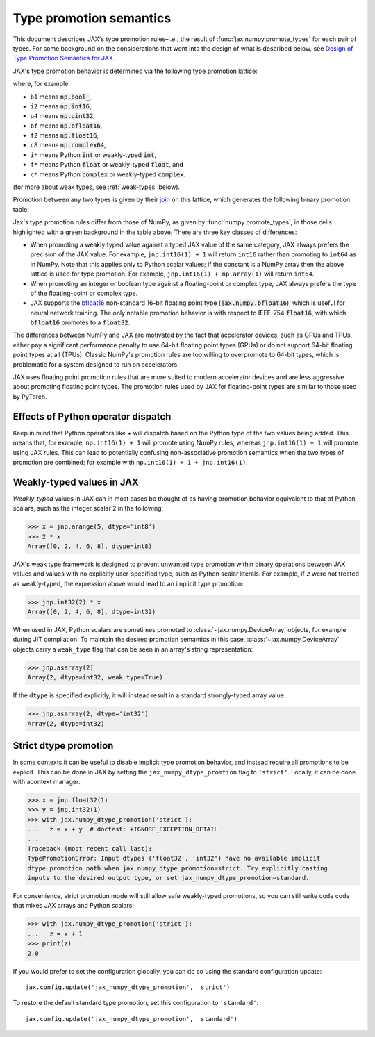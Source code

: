 .. _type-promotion:

Type promotion semantics
========================

This document describes JAX's type promotion rules–i.e., the result of :func:`jax.numpy.promote_types` for each pair of types.
For some background on the considerations that went into the design of what is described below, see `Design of Type Promotion Semantics for JAX <https://jax.readthedocs.io/en/latest/jep/9407-type-promotion.html>`_.

JAX's type promotion behavior is determined via the following type promotion lattice:

.. image:: _static/type_lattice.svg

.. The graphic above was generated with the following code:
    import networkx as nx
    import matplotlib.pyplot as plt
    lattice = {
      'b1': ['i*'], 'u1': ['u2', 'i2'], 'u2': ['i4', 'u4'], 'u4': ['u8', 'i8'], 'u8': ['f*'],
      'i*': ['u1', 'i1'], 'i1': ['i2'], 'i2': ['i4'], 'i4': ['i8'], 'i8': ['f*'],
      'f*': ['c*', 'f2', 'bf'], 'bf': ['f4'], 'f2': ['f4'], 'f4': ['c8', 'f8'], 'f8': ['c16'],
      'c*': ['c8'], 'c8': ['c16'], 'c16': [],
    }
    graph = nx.from_dict_of_lists(lattice, create_using=nx.DiGraph)
    pos = {
      'b1': [0, 0], 'u1': [2, 0], 'u2': [3, 0], 'u4': [4, 0], 'u8': [5, 0],
      'i*': [1, 1], 'i1': [2, 2], 'i2': [3, 2], 'i4': [4, 2], 'i8': [5, 2],
      'f*': [6, 1], 'bf': [7.5, 0.6], 'f2': [7.5, 1.4], 'f4': [9, 1], 'f8': [10, 1],
      'c*': [7, 2], 'c8': [10, 2], 'c16': [11, 2],
    }
    fig, ax = plt.subplots(figsize=(8, 2.6))
    nx.draw(graph, with_labels=True, node_size=650, node_color='lightgray', pos=pos, ax=ax)
    fig.savefig('type_lattice.svg', bbox_inches='tight')

where, for example:

* ``b1`` means :code:`np.bool_`,
* ``i2`` means :code:`np.int16`,
* ``u4`` means :code:`np.uint32`,
* ``bf`` means :code:`np.bfloat16`,
* ``f2`` means :code:`np.float16`,
* ``c8`` means :code:`np.complex64`,
* ``i*`` means Python :code:`int` or weakly-typed :code:`int`,
* ``f*`` means Python :code:`float` or weakly-typed :code:`float`, and
* ``c*`` means Python :code:`complex` or weakly-typed :code:`complex`.

(for more about weak types, see :ref:`weak-types` below).

Promotion between any two types is given by their `join <https://en.wikipedia.org/wiki/Join_and_meet>`_
on this lattice, which generates the following binary promotion table:

.. raw:: html

    <style>
        #types table {
          border: 2px solid #aaa;
        }

        #types td, #types th {
          border: 1px solid #ddd;
          padding: 3px;
        }
        #types th {
          border-bottom: 1px solid #aaa;
        }
        #types tr:nth-child(even){background-color: #f2f2f2;}
        #types .d {
          background-color: #ccf2cc;
        }
        #types td:first-child{
          background-color: #f2f2f2;
          border-right: 1px solid #aaa;
          font-weight: bold;
        }
        #types tr:first-child{background-color: #f2f2f2;}
    </style>

    <table id="types">
    <tr><th></th><th>b1</th><th>u1</th><th>u2</th><th>u4</th><th>u8</th><th>i1</th><th>i2</th><th>i4</th><th>i8</th><th>bf</th><th>f2</th><th>f4</th><th>f8</th><th>c8</th><th>c16</th><th>i*</th><th>f*</th><th>c*</th></tr>
    <tr><td>b1</td><td>b1</td><td>u1</td><td>u2</td><td>u4</td><td>u8</td><td>i1</td><td>i2</td><td>i4</td><td>i8</td><td class="d">bf</td><td>f2</td><td>f4</td><td>f8</td><td>c8</td><td>c16</td><td>i*</td><td>f*</td><td>c*</td></tr>
    <tr><td>u1</td><td>u1</td><td>u1</td><td>u2</td><td>u4</td><td>u8</td><td>i2</td><td>i2</td><td>i4</td><td>i8</td><td class="d">bf</td><td>f2</td><td>f4</td><td>f8</td><td>c8</td><td>c16</td><td class="d">u1</td><td>f*</td><td>c*</td></tr>
    <tr><td>u2</td><td>u2</td><td>u2</td><td>u2</td><td>u4</td><td>u8</td><td>i4</td><td>i4</td><td>i4</td><td>i8</td><td class="d">bf</td><td class="d">f2</td><td>f4</td><td>f8</td><td>c8</td><td>c16</td><td class="d">u2</td><td>f*</td><td>c*</td></tr>
    <tr><td>u4</td><td>u4</td><td>u4</td><td>u4</td><td>u4</td><td>u8</td><td>i8</td><td>i8</td><td>i8</td><td>i8</td><td class="d">bf</td><td class="d">f2</td><td class="d">f4</td><td>f8</td><td class="d">c8</td><td>c16</td><td class="d">u4</td><td>f*</td><td>c*</td></tr>
    <tr><td>u8</td><td>u8</td><td>u8</td><td>u8</td><td>u8</td><td>u8</td><td>f*</td><td>f*</td><td>f*</td><td>f*</td><td class="d">bf</td><td class="d">f2</td><td class="d">f4</td><td>f8</td><td class="d">c8</td><td>c16</td><td class="d">u8</td><td>f*</td><td>c*</td></tr>
    <tr><td>i1</td><td>i1</td><td>i2</td><td>i4</td><td>i8</td><td>f*</td><td>i1</td><td>i2</td><td>i4</td><td>i8</td><td class="d">bf</td><td>f2</td><td>f4</td><td>f8</td><td>c8</td><td>c16</td><td class="d">i1</td><td>f*</td><td>c*</td></tr>
    <tr><td>i2</td><td>i2</td><td>i2</td><td>i4</td><td>i8</td><td>f*</td><td>i2</td><td>i2</td><td>i4</td><td>i8</td><td class="d">bf</td><td class="d">f2</td><td>f4</td><td>f8</td><td>c8</td><td>c16</td><td class="d">i2</td><td>f*</td><td>c*</td></tr>
    <tr><td>i4</td><td>i4</td><td>i4</td><td>i4</td><td>i8</td><td>f*</td><td>i4</td><td>i4</td><td>i4</td><td>i8</td><td class="d">bf</td><td class="d">f2</td><td class="d">f4</td><td>f8</td><td class="d">c8</td><td>c16</td><td class="d">i4</td><td>f*</td><td>c*</td></tr>
    <tr><td>i8</td><td>i8</td><td>i8</td><td>i8</td><td>i8</td><td>f*</td><td>i8</td><td>i8</td><td>i8</td><td>i8</td><td class="d">bf</td><td class="d">f2</td><td class="d">f4</td><td>f8</td><td class="d">c8</td><td>c16</td><td>i8</td><td>f*</td><td>c*</td></tr>
    <tr><td>bf</td><td class="d">bf</td><td class="d">bf</td><td class="d">bf</td><td class="d">bf</td><td class="d">bf</td><td class="d">bf</td><td class="d">bf</td><td class="d">bf</td><td class="d">bf</td><td class="d">bf</td><td class="d">f4</td><td class="d">f4</td><td class="d">f8</td><td class="d">c8</td><td class="d">c16</td><td class="d">bf</td><td class="d">bf</td><td class="d">c8</td></tr>
    <tr><td>f2</td><td>f2</td><td>f2</td><td class="d">f2</td><td class="d">f2</td><td class="d">f2</td><td>f2</td><td class="d">f2</td><td class="d">f2</td><td class="d">f2</td><td class="d">f4</td><td>f2</td><td>f4</td><td>f8</td><td>c8</td><td>c16</td><td class="d">f2</td><td class="d">f2</td><td class="d">c8</td></tr>
    <tr><td>f4</td><td>f4</td><td>f4</td><td>f4</td><td class="d">f4</td><td class="d">f4</td><td>f4</td><td>f4</td><td class="d">f4</td><td class="d">f4</td><td class="d">f4</td><td>f4</td><td>f4</td><td>f8</td><td>c8</td><td>c16</td><td class="d">f4</td><td class="d">f4</td><td class="d">c8</td></tr>
    <tr><td>f8</td><td>f8</td><td>f8</td><td>f8</td><td>f8</td><td>f8</td><td>f8</td><td>f8</td><td>f8</td><td>f8</td><td class="d">f8</td><td>f8</td><td>f8</td><td>f8</td><td>c16</td><td>c16</td><td>f8</td><td>f8</td><td>c16</td></tr>
    <tr><td>c8</td><td>c8</td><td>c8</td><td>c8</td><td class="d">c8</td><td class="d">c8</td><td>c8</td><td>c8</td><td class="d">c8</td><td class="d">c8</td><td class="d">c8</td><td>c8</td><td>c8</td><td>c16</td><td>c8</td><td>c16</td><td class="d">c8</td><td class="d">c8</td><td class="d">c8</td></tr>
    <tr><td>c16</td><td>c16</td><td>c16</td><td>c16</td><td>c16</td><td>c16</td><td>c16</td><td>c16</td><td>c16</td><td>c16</td><td class="d">c16</td><td>c16</td><td>c16</td><td>c16</td><td>c16</td><td>c16</td><td>c16</td><td>c16</td><td>c16</td></tr>
    <tr><td>i*</td><td>i*</td><td class="d">u1</td><td class="d">u2</td><td class="d">u4</td><td class="d">u8</td><td class="d">i1</td><td class="d">i2</td><td class="d">i4</td><td>i8</td><td class="d">bf</td><td class="d">f2</td><td class="d">f4</td><td>f8</td><td class="d">c8</td><td>c16</td><td>i*</td><td>f*</td><td>c*</td></tr>
    <tr><td>f*</td><td>f*</td><td>f*</td><td>f*</td><td>f*</td><td>f*</td><td>f*</td><td>f*</td><td>f*</td><td>f*</td><td class="d">bf</td><td class="d">f2</td><td class="d">f4</td><td>f8</td><td class="d">c8</td><td>c16</td><td>f*</td><td>f*</td><td>c*</td></tr>
    <tr><td>c*</td><td>c*</td><td>c*</td><td>c*</td><td>c*</td><td>c*</td><td>c*</td><td>c*</td><td>c*</td><td>c*</td><td class="d">c8</td><td class="d">c8</td><td class="d">c8</td><td>c16</td><td class="d">c8</td><td>c16</td><td>c*</td><td>c*</td><td>c*</td></tr>
    </table><p>

.. The table above was generated by the following Python code.
    import numpy as np
    import jax.numpy as jnp
    from jax._src import dtypes

    types = [np.bool_, np.uint8, np.uint16, np.uint32, np.uint64,
              np.int8, np.int16, np.int32, np.int64,
              jnp.bfloat16, np.float16, np.float32, np.float64,
              np.complex64, np.complex128, int, float, complex]

    def name(d):
      if d == jnp.bfloat16:
        return "bf"
      itemsize = "*" if d in {int, float, complex} else np.dtype(d).itemsize
      return f"{np.dtype(d).kind}{itemsize}"

    out = "<tr><th></th>"
    for t in types:
      out += "<th>{}</th>".format(name(t))
    out += "</tr>\n"

    for t1 in types:
      out += "<tr><td>{}</td>".format(name(t1))
      for t2 in types:
        t, weak_type = dtypes._lattice_result_type(t1, t2)
        if weak_type:
          t = type(t.type(0).item())
        different = jnp.bfloat16 in (t1, t2) or jnp.promote_types(t1, t2) is not np.promote_types(t1, t2)
        out += "<td{}>{}</td>".format(" class=\"d\"" if different else "", name(t))
      out += "</tr>\n"

    print(out)

Jax's type promotion rules differ from those of NumPy, as given by
:func:`numpy.promote_types`, in those cells highlighted with a green background
in the table above. There are three key classes of differences:

* When promoting a weakly typed value against a typed JAX value of the same category,
  JAX always prefers the precision of the JAX value. For example, ``jnp.int16(1) + 1``
  will return ``int16`` rather than promoting to ``int64`` as in NumPy.
  Note that this applies only to Python scalar values; if the constant is a NumPy
  array then the above lattice is used for type promotion.
  For example, ``jnp.int16(1) + np.array(1)`` will return ``int64``.

* When promoting an integer or boolean type against a floating-point or complex
  type, JAX always prefers the type of the floating-point or complex type.

* JAX supports the
  `bfloat16 <https://en.wikipedia.org/wiki/Bfloat16_floating-point_format>`_
  non-standard 16-bit floating point type
  (:code:`jax.numpy.bfloat16`), which is useful for neural network training.
  The only notable promotion behavior is with respect to IEEE-754
  :code:`float16`, with which :code:`bfloat16` promotes to a :code:`float32`.

The differences between NumPy and JAX are motivated by the fact that
accelerator devices, such as GPUs and TPUs, either pay a significant
performance penalty to use 64-bit floating point types (GPUs) or do not
support 64-bit floating point types at all (TPUs). Classic NumPy's promotion
rules are too willing to overpromote to 64-bit types, which is problematic for
a system designed to run on accelerators.

JAX uses floating point promotion rules that are more suited to modern
accelerator devices and are less aggressive about promoting floating point
types. The promotion rules used by JAX for floating-point types are similar to
those used by PyTorch.

Effects of Python operator dispatch
-----------------------------------
Keep in mind that Python operators like `+` will dispatch based on the Python type of
the two values being added. This means that, for example, ``np.int16(1) + 1`` will
promote using NumPy rules, whereas ``jnp.int16(1) + 1`` will promote using JAX rules.
This can lead to potentially confusing non-associative promotion semantics when
the two types of promotion are combined;
for example with ``np.int16(1) + 1 + jnp.int16(1)``.

.. _weak-types:

Weakly-typed values in JAX
--------------------------
*Weakly-typed* values in JAX can in most cases be thought of as having promotion behavior
equivalent to that of Python scalars, such as the integer scalar ``2`` in the following:

.. code-block:: python

   >>> x = jnp.arange(5, dtype='int8')
   >>> 2 * x
   Array([0, 2, 4, 6, 8], dtype=int8)

JAX's weak type framework is designed to prevent unwanted type promotion within
binary operations between JAX values and values with no explicitly user-specified type,
such as Python scalar literals. For example, if ``2`` were not treated as weakly-typed,
the expression above would lead to an implicit type promotion:

.. code-block:: python

   >>> jnp.int32(2) * x
   Array([0, 2, 4, 6, 8], dtype=int32)

When used in JAX, Python scalars are sometimes promoted to :class:`~jax.numpy.DeviceArray`
objects, for example during JIT compilation. To maintain the desired promotion
semantics in this case, :class:`~jax.numpy.DeviceArray` objects carry a ``weak_type`` flag
that can be seen in an array's string representation:

.. code-block:: python

   >>> jnp.asarray(2)
   Array(2, dtype=int32, weak_type=True)

If the ``dtype`` is specified explicitly, it will instead result in a standard
strongly-typed array value:

.. code-block:: python

   >>> jnp.asarray(2, dtype='int32')
   Array(2, dtype=int32)


.. _strict-dtype-promotion:

Strict dtype promotion
----------------------
In some contexts it can be useful to disable implicit type promotion behavior, and
instead require all promotions to be explicit. This can be done in JAX by setting the
``jax_numpy_dtype_promtion`` flag to ``'strict'``. Locally, it can be done with a\
context manager:

.. code-block:: python

  >>> x = jnp.float32(1)
  >>> y = jnp.int32(1)
  >>> with jax.numpy_dtype_promotion('strict'):
  ...   z = x + y  # doctest: +IGNORE_EXCEPTION_DETAIL
  ...
  Traceback (most recent call last):
  TypePromotionError: Input dtypes ('float32', 'int32') have no available implicit
  dtype promotion path when jax_numpy_dtype_promotion=strict. Try explicitly casting
  inputs to the desired output type, or set jax_numpy_dtype_promotion=standard.

For convenience, strict promotion mode will still allow safe weakly-typed promotions,
so you can still write code code that mixes JAX arrays and Python scalars:

.. code-block:: python

  >>> with jax.numpy_dtype_promotion('strict'):
  ...   z = x + 1
  >>> print(z)
  2.0

If you would prefer to set the configuration globally, you can do so using the standard
configuration update::

  jax.config.update('jax_numpy_dtype_promotion', 'strict')

To restore the default standard type promotion, set this configuration to ``'standard'``::

  jax.config.update('jax_numpy_dtype_promotion', 'standard')

